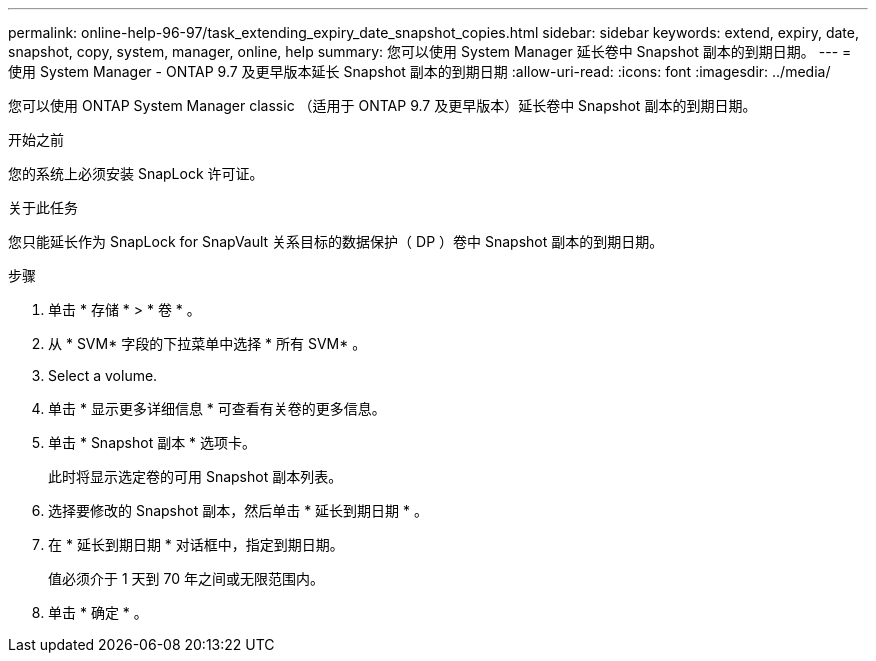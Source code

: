 ---
permalink: online-help-96-97/task_extending_expiry_date_snapshot_copies.html 
sidebar: sidebar 
keywords: extend, expiry, date, snapshot, copy, system, manager, online, help 
summary: 您可以使用 System Manager 延长卷中 Snapshot 副本的到期日期。 
---
= 使用 System Manager - ONTAP 9.7 及更早版本延长 Snapshot 副本的到期日期
:allow-uri-read: 
:icons: font
:imagesdir: ../media/


[role="lead"]
您可以使用 ONTAP System Manager classic （适用于 ONTAP 9.7 及更早版本）延长卷中 Snapshot 副本的到期日期。

.开始之前
您的系统上必须安装 SnapLock 许可证。

.关于此任务
您只能延长作为 SnapLock for SnapVault 关系目标的数据保护（ DP ）卷中 Snapshot 副本的到期日期。

.步骤
. 单击 * 存储 * > * 卷 * 。
. 从 * SVM* 字段的下拉菜单中选择 * 所有 SVM* 。
. Select a volume.
. 单击 * 显示更多详细信息 * 可查看有关卷的更多信息。
. 单击 * Snapshot 副本 * 选项卡。
+
此时将显示选定卷的可用 Snapshot 副本列表。

. 选择要修改的 Snapshot 副本，然后单击 * 延长到期日期 * 。
. 在 * 延长到期日期 * 对话框中，指定到期日期。
+
值必须介于 1 天到 70 年之间或无限范围内。

. 单击 * 确定 * 。

